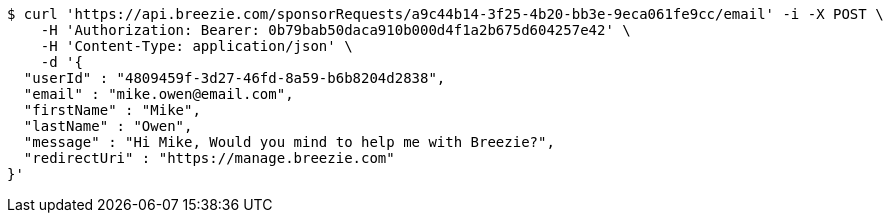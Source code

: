 [source,bash]
----
$ curl 'https://api.breezie.com/sponsorRequests/a9c44b14-3f25-4b20-bb3e-9eca061fe9cc/email' -i -X POST \
    -H 'Authorization: Bearer: 0b79bab50daca910b000d4f1a2b675d604257e42' \
    -H 'Content-Type: application/json' \
    -d '{
  "userId" : "4809459f-3d27-46fd-8a59-b6b8204d2838",
  "email" : "mike.owen@email.com",
  "firstName" : "Mike",
  "lastName" : "Owen",
  "message" : "Hi Mike, Would you mind to help me with Breezie?",
  "redirectUri" : "https://manage.breezie.com"
}'
----
